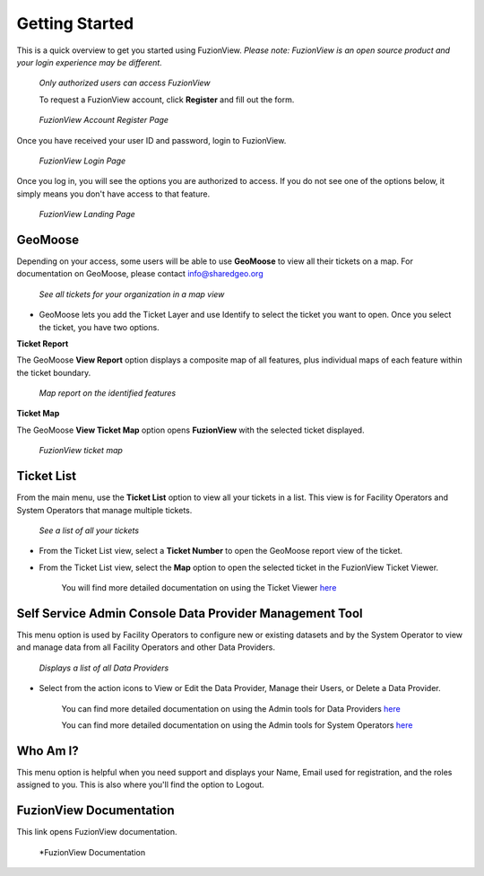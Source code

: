 Getting Started
================

This is a quick overview to get you started using FuzionView.
*Please note: FuzionView is an open source product and your login experience may be different.*

.. figure:: /_static/Login0.png
   :alt: The FuzionView login page
   :class: with-border
   
   *Only authorized users can access FuzionView*

   To request a FuzionView account, click **Register** and fill out the form.

.. figure:: /_static/Register1.png
   :alt: The FuzionView account registration page
   :class: with-border
   
   *FuzionView Account Register Page*

Once you have received your user ID and password, login to FuzionView.

.. figure:: /_static/Login2.png
   :alt: The FuzionView login page
   :class: with-border
   
   *FuzionView Login Page*

Once you log in, you will see the options you are authorized to access. If you do not see one of the options below, it simply means you don't have access to that feature. 

.. figure:: /_static/Landing1.png
   :alt: The FuzionView registration page
   :class: with-border
   
   *FuzionView Landing Page*

GeoMoose
----------

Depending on your access, some users will be able to use **GeoMoose** to view all their tickets on a map. 
For documentation on GeoMoose, please contact info@sharedgeo.org

.. figure:: /_static/GeoMooseTicketViewer1.png
   :alt: The FuzionView Ticket Map
   :class: with-border

   *See all tickets for your organization in a map view*
* GeoMoose lets you add the Ticket Layer and use Identify to select the ticket you want to open. Once you select the ticket, you have two options.

**Ticket Report**

The GeoMoose **View Report** option displays a composite map of all features, plus individual maps of each feature within the ticket boundary.

.. figure:: /_static/TicketReport1.png
   :alt: The FuzionView Ticket Report
   :class: with-border

   *Map report on the identified features*

**Ticket Map**

The GeoMoose **View Ticket Map** option opens **FuzionView** with the selected ticket displayed. 

.. figure:: /_static/TicketMap1.png
   :alt: The FuzionView Ticket Report
   :class: with-border

   *FuzionView ticket map*

Ticket List
------------

From the main menu, use the **Ticket List** option to view all your tickets in a list.
This view is for Facility Operators and System Operators that manage multiple tickets.

.. figure:: /_static/TicketList1.png
   :alt: The FuzionView Ticket List
   :class: with-border

   *See a list of all your tickets*

* From the Ticket List view, select a **Ticket Number** to open the GeoMoose report view of the ticket.
* From the Ticket List view, select the **Map** option to open the selected ticket in the FuzionView Ticket Viewer. 

   You will find more detailed documentation on using the Ticket Viewer `here <#https://uumpt.sharedgeo.net/docs/ticketviewer.html#>`_

Self Service Admin Console Data Provider Management Tool
----------------------------------------------------------

This menu option is used by Facility Operators to configure new or existing datasets and by the System Operator to view and manage data from all Facility Operators and other Data Providers.

.. figure:: /_static/SOAdmin1_DataProviders1.png
   :alt: The FuzionView Admin for Data Providers
   :class: with-border

   *Displays a list of all Data Providers*

* Select from the action icons to View or Edit the Data Provider, Manage their Users, or Delete a Data Provider.

   You can find more detailed documentation on using the Admin tools for Data Providers `here <#https://uumpt.sharedgeo.net/docs/DataProvider.html#>`_

   You can find more detailed documentation on using the Admin tools for System Operators `here <#https://uumpt.sharedgeo.net/docs/SystemOperator.html#>`_

Who Am I?
-----------

This menu option is helpful when you need support and displays your Name, Email used for registration, and the roles assigned to you. This is also where you'll find the option to Logout.

FuzionView Documentation
--------------------------

This link opens FuzionView documentation.

.. figure:: /_static/Documentation.png
   :alt: The FuzionView Documentation
   :class: with-border

   *FuzionView Documentation